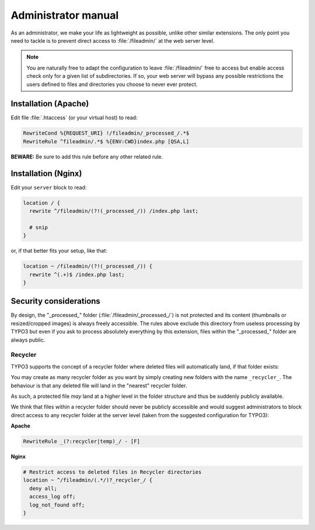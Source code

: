 ﻿.. include:: ../Includes.rst.txt
.. _admin-manual:

Administrator manual
====================

As an administrator, we make your life as lightweight as possible, unlike other
similar extensions. The only point you need to tackle is to prevent direct
access to :file:`/fileadmin/` at the web server level.

.. note::

   You are naturally free to adapt the configuration to leave
   :file:`/fileadmin/` free to access but enable access check only for a given
   list of subdirectories. If so, your web server will bypass any possible
   restrictions the users defined to files and directories you choose to never
   ever protect.


.. _admin-manual-apache:

Installation (Apache)
---------------------

Edit file :file:`.htaccess` (or your virtual host) to read:

.. code-block:: apache

   RewriteCond %{REQUEST_URI} !/fileadmin/_processed_/.*$
   RewriteRule ^fileadmin/.*$ %{ENV:CWD}index.php [QSA,L]

**BEWARE:** Be sure to add this rule before any other related rule.


.. _admin-manual-nginx:

Installation (Nginx)
--------------------

Edit your ``server`` block to read:

.. code-block:: nginx

   location / {
     rewrite ^/fileadmin/(?!(_processed_/)) /index.php last;

     # snip
   }

or, if that better fits your setup, like that:

.. code-block:: nginx

   location ~ /fileadmin/(?!(_processed_/)) {
     rewrite ^(.+)$ /index.php last;
   }


.. _admin-manual-security-considerations:

Security considerations
-----------------------

By design, the "_processed_" folder (:file:`/fileadmin/_processed_/`) is not
protected and its content (thumbnails or resized/cropped images) is always
freely accessible. The rules above exclude this directory from useless
processing by TYPO3 but even if you ask to process absolutely everything by
this extension, files within the "_processed_" folder are always public.


Recycler
^^^^^^^^

TYPO3 supports the concept of a recycler folder where deleted files will
automatically land, if that folder exists:

.. image:: ../Images/recycler.png
   :alt: Recycler directory
   :align: center

You may create as many recycler folder as you want by simply creating new
folders with the name ``_recycler_``. The behaviour is that any deleted file
will land in the "nearest" recycler folder.

As such, a protected file *may* land at a higher level in the folder structure
and thus be suddenly publicly available.

We think that files within a recycler folder should never be publicly
accessible and would suggest administrators to block direct access to any
recycler folder at the server level (taken from the suggested configuration for
TYPO3):

**Apache**

.. code-block:: apache

   RewriteRule _(?:recycler|temp)_/ - [F]

**Nginx**

.. code-block:: nginx

   # Restrict access to deleted files in Recycler directories
   location ~ ^/fileadmin/(.*/)?_recycler_/ {
     deny all;
     access_log off;
     log_not_found off;
   }
